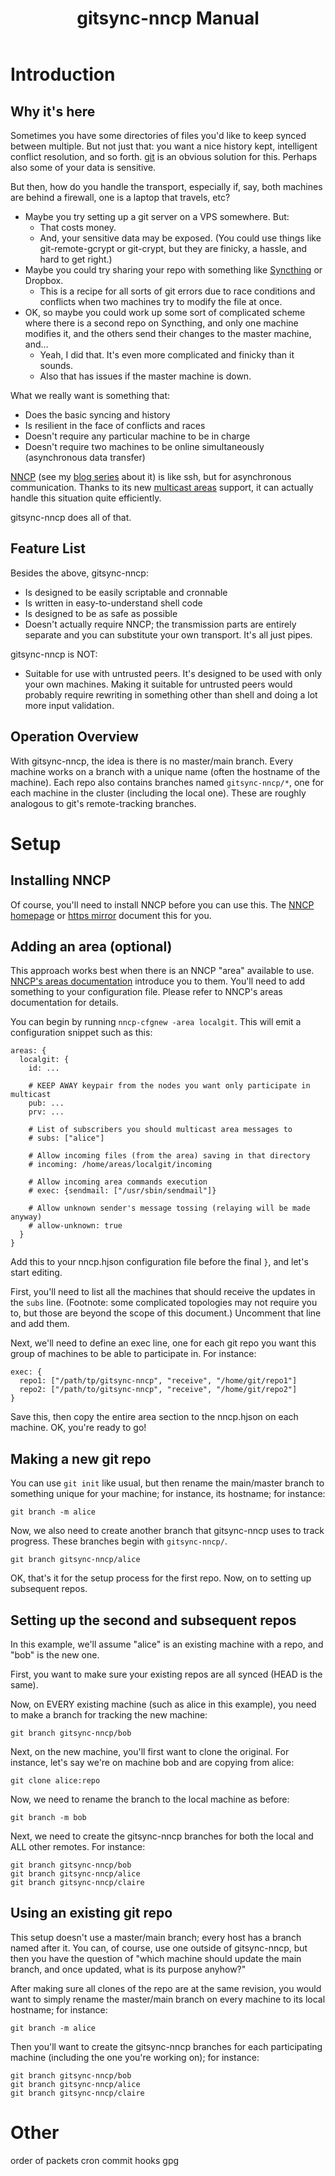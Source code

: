 #+TITLE: gitsync-nncp Manual

* Introduction
** Why it's here

Sometimes you have some directories of files you'd like to keep synced between multiple.  But not just that: you want a nice history kept, intelligent conflict resolution, and so forth.  [[https://git-scm.com/][git]] is an obvious solution for this.  Perhaps also some of your data is sensitive.

But then, how do you handle the transport, especially if, say, both machines are behind a firewall, one is a laptop that travels, etc?

- Maybe you try setting up a git server on a VPS somewhere.  But:
  - That costs money.
  - And, your sensitive data may be exposed.  (You could use things like git-remote-gcrypt or git-crypt, but they are finicky, a hassle, and hard to get right.)
- Maybe you could try sharing your repo with something like [[https://www.syncthing.net/][Syncthing]] or Dropbox.
  - This is a recipe for all sorts of git errors due to race conditions and conflicts when two machines try to modify the file at once.
- OK, so maybe you could work up some sort of complicated scheme where there is a second repo on Syncthing, and only one machine modifies it, and the others send their changes to the master machine, and...
  - Yeah, I did that.  It's even more complicated and finicky than it sounds.
  - Also that has issues if the master machine is down.

What we really want is something that:

- Does the basic syncing and history
- Is resilient in the face of conflicts and races
- Doesn't require any particular machine to be in charge
- Doesn't require two machines to be online simultaneously (asynchronous data transfer)

[[https://nncp.mirrors.quux.org/][NNCP]] (see my [[https://changelog.complete.org/archives/tag/nncp][blog series]] about it) is like ssh, but for asynchronous communication.  Thanks to its new [[https://nncp.mirrors.quux.org/Multicast.html][multicast areas]] support, it can actually handle this situation quite efficiently.

gitsync-nncp does all of that.

** Feature List

Besides the above, gitsync-nncp:

- Is designed to be easily scriptable and cronnable
- Is written in easy-to-understand shell code
- Is designed to be as safe as possible
- Doesn't actually require NNCP; the transmission parts are entirely separate and you can substitute your own transport.  It's all just pipes.

gitsync-nncp is NOT:

- Suitable for use with untrusted peers.  It's designed to be used with only your own machines.  Making it suitable for untrusted peers would probably require rewriting in something other than shell and doing a lot more input validation.

** Operation Overview

With gitsync-nncp, the idea is there is no master/main branch.  Every machine works on a branch with a unique name (often the hostname of the machine).  Each repo also contains branches named =gitsync-nncp/*=, one for each machine in the cluster (including the local one).  These are roughly analogous to git's remote-tracking branches.



* Setup
** Installing NNCP

Of course, you'll need to install NNCP before you can use this.  The [[http://www.nncpgo.org/][NNCP homepage]] or [[https://nncp.mirrors.quux.org/][https mirror]] document this for you.

** Adding an area (optional)

This approach works best when there is an NNCP "area" available to use.  [[https://nncp.mirrors.quux.org/Multicast.html][NNCP's areas documentation]] introduce you to them.  You'll need to add something to your configuration file.  Please refer to NNCP's areas documentation for details.

You can begin by running =nncp-cfgnew -area localgit=.  This will emit a configuration snippet such as this:

#+begin_example
areas: {
  localgit: {
    id: ...

    # KEEP AWAY keypair from the nodes you want only participate in multicast
    pub: ...
    prv: ...

    # List of subscribers you should multicast area messages to
    # subs: ["alice"]

    # Allow incoming files (from the area) saving in that directory
    # incoming: /home/areas/localgit/incoming

    # Allow incoming area commands execution
    # exec: {sendmail: ["/usr/sbin/sendmail"]}

    # Allow unknown sender's message tossing (relaying will be made anyway)
    # allow-unknown: true
  }
}
#+end_example

Add this to your nncp.hjson configuration file before the final =}=, and let's start editing.

First, you'll need to list all the machines that should receive the updates in the =subs= line.  (Footnote: some complicated topologies may not require you to, but those are beyond the scope of this document.)  Uncomment that line and add them.

Next, we'll need to define an exec line, one for each git repo you want this group of machines to be able to participate in.  For instance:

#+begin_example
exec: {
  repo1: ["/path/tp/gitsync-nncp", "receive", "/home/git/repo1"]
  repo2: ["/path/to/gitsync-nncp", "receive", "/home/git/repo2"]
}
#+end_example

Save this, then copy the entire area section to the nncp.hjson on each machine.  OK, you're ready to go!

** Making a new git repo

You can use =git init= like usual, but then rename the main/master branch to something unique for your machine; for instance, its hostname; for instance:

=git branch -m alice=

Now, we also need to create another branch that gitsync-nncp uses to track progress.  These branches begin with =gitsync-nncp/=.

=git branch gitsync-nncp/alice=

OK, that's it for the setup process for the first repo.  Now, on to setting up subsequent repos.

** Setting up the second and subsequent repos

In this example, we'll assume "alice" is an existing machine with a repo, and "bob" is the new one.

First, you want to make sure your existing repos are all synced (HEAD is the same).

Now, on EVERY existing machine (such as alice in this example), you need to make a branch for tracking the new machine:

=git branch gitsync-nncp/bob=

Next, on the new machine, you'll first want to clone the original.  For instance, let's say we're on machine bob and are copying from alice:

=git clone alice:repo=

Now, we need to rename the branch to the local machine as before:

=git branch -m bob=

Next, we need to create the gitsync-nncp branches for both the local and ALL other remotes.  For instance:

#+begin_example
git branch gitsync-nncp/bob
git branch gitsync-nncp/alice
git branch gitsync-nncp/claire
#+end_example

** Using an existing git repo

This setup doesn't use a master/main branch; every host has a branch named after it.  You can, of course, use one outside of gitsync-nncp, but then you have the question of "which machine should update the main branch, and once updated, what is its purpose anyhow?"

After making sure all clones of the repo are at the same revision, you would want to simply rename the master/main branch on every machine to its local hostname; for instance:

=git branch -m alice=

Then you'll want to create the gitsync-nncp branches for each participating machine (including the one you're working on); for instance:

#+begin_example
git branch gitsync-nncp/bob
git branch gitsync-nncp/alice
git branch gitsync-nncp/claire
#+end_example

* Other
order of packets
cron
commit hooks
gpg
